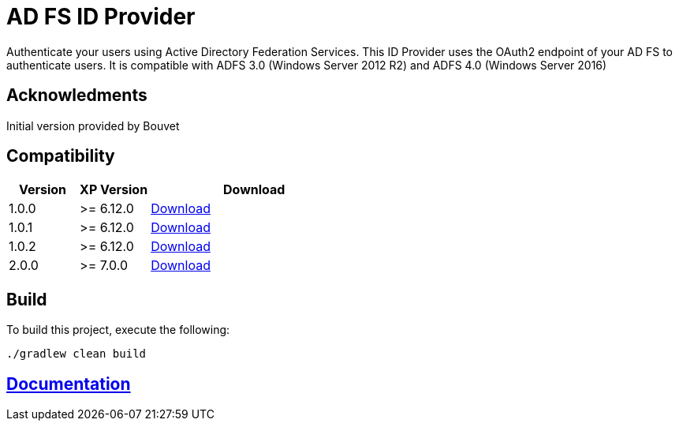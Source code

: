 = AD FS ID Provider

Authenticate your users using Active Directory Federation Services.
This ID Provider uses the OAuth2 endpoint of your AD FS to authenticate users.
It is compatible with ADFS 3.0 (Windows Server 2012 R2) and ADFS 4.0 (Windows Server 2016)

== Acknowledments

Initial version provided by Bouvet

== Compatibility

[cols="1,1,3", options="header"]
|===
|Version 
|XP Version
|Download

|1.0.0
|>= 6.12.0
|http://repo.enonic.com/public/com/enonic/app/adfsidprovider/1.0.0/adfsidprovider-1.0.0.jar[Download]

|1.0.1
|>= 6.12.0
|http://repo.enonic.com/public/com/enonic/app/adfsidprovider/1.0.1/adfsidprovider-1.0.1.jar[Download]

|1.0.2
|>= 6.12.0
|http://repo.enonic.com/public/com/enonic/app/adfsidprovider/1.0.2/adfsidprovider-1.0.2.jar[Download]

|2.0.0
|>= 7.0.0
|http://repo.enonic.com/public/com/enonic/app/adfsidprovider/2.0.0/adfsidprovider-2.0.0.jar[Download]

|===

== Build

To build this project, execute the following:

[source,bash]
----
./gradlew clean build
----

== link:docs/index.adoc[Documentation]